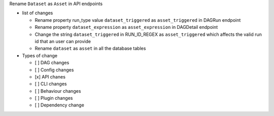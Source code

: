 Rename ``Dataset`` as ``Asset`` in API endpoints

* list of changes

  * Rename property run_type value ``dataset_triggered`` as ``asset_triggered`` in DAGRun endpoint
  * Rename property ``dataset_expression`` as ``asset_expression`` in DAGDetail endpoint
  * Change the string ``dataset_triggered`` in RUN_ID_REGEX as ``asset_triggered`` which affects the valid run id that an user can provide
  * Rename ``dataset`` as ``asset`` in all the database tables

* Types of change

  * [ ] DAG changes
  * [ ] Config changes
  * [x] API chanes
  * [ ] CLI changes
  * [ ] Behaviour changes
  * [ ] Plugin changes
  * [ ] Dependency change
